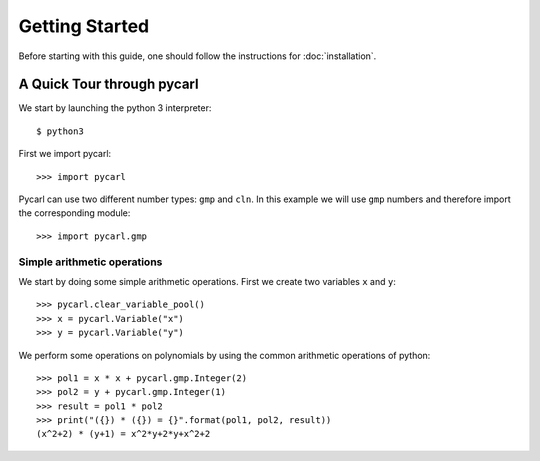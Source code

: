 ****************************
Getting Started
****************************

Before starting with this guide, one should follow the instructions for :doc:`installation`.

A Quick Tour through pycarl
===========================

We start by launching the python 3 interpreter::

	$ python3

First we import pycarl::

    >>>	import pycarl

Pycarl can use two different number types: ``gmp`` and ``cln``.
In this example we will use ``gmp`` numbers and therefore import the corresponding module::

    >>> import pycarl.gmp

	
Simple arithmetic operations
----------------------------
.. seealso:: `01-getting-started.py <https://github.com/moves-rwth/pycarl/blob/master/examples/01-getting-started.py>`_

We start by doing some simple arithmetic operations.
First we create two variables ``x`` and ``y``::

	>>> pycarl.clear_variable_pool()
	>>> x = pycarl.Variable("x")
	>>> y = pycarl.Variable("y")

We perform some operations on polynomials by using the common arithmetic operations of python::

	>>> pol1 = x * x + pycarl.gmp.Integer(2)
	>>> pol2 = y + pycarl.gmp.Integer(1)
	>>> result = pol1 * pol2
	>>> print("({}) * ({}) = {}".format(pol1, pol2, result))
	(x^2+2) * (y+1) = x^2*y+2*y+x^2+2
